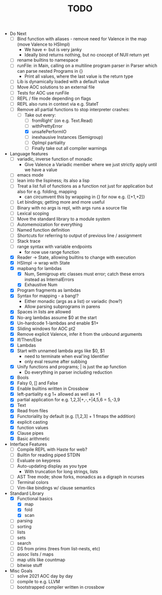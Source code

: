 #+TITLE: TODO

- Do Next
  - [ ] Bind function with aliases - remove need for Valence in the map (move Valence to HSImpl)
    - We have <- but is very janky
    - Ideally bind returns nothing, but no cnocept of NUll return yet
  - [ ] rename builtins to namespace
  - [ ] runFile: in Main, calling on a multiline program parser in Parser which can parse nested Programs in {}
    - Print all values, where the last value is the return type
  - [ ] Lib is dynamically loaded with a default value
  - [ ] Move AOC solutions to an external file
  - [ ] Tests for AOC use runFile
  - [ ] REPL / file mode depending on flags
  - [ ] REPL also runs in context via e.g. StateT
  - [-] Remove all partial functions to stop interpreter crashes:
    - [-] Take out every:
      - [ ] fromRight' (on e.g. Text.Read)
      - [ ] withPrettyError
      - [X] unsafePerformIO
      - [ ] inexhausive Instances (Semigroup)
      - [ ] OpImpl partiality
      - [ ] Finally take out all compiler warnings
- Language features
  - [ ] variadic, inverse function of monadic
    - Give Valence a Variadic member where we just strictly apply until we have a value
  - [ ] emacs mode
  - [ ] lean into the lispiness; its also a lisp
  - [ ] Treat a list full of functions as a function not just for application but also for e.g. folding, mapping
    - can circumvent this by wrapping in {} for now e.g. {[+1,+2]}
  - [ ] Let bindings; getting more and more useful
  - [ ] Binary with no args is repl, with args runs a source file
  - [ ] Lexical scoping
  - [ ] Move the standard library to a module system
  - [ ] Automemoization for everything
  - [ ] Named function definition
  - [ ] Shortcuts for referring to output of previous line / assignment
  - [ ] Stack trace
  - [ ] range syntax with variable endpoints
    - for now use range function
  - [X] Reader -> State, allowing builtins to change with execution
  - [X] HSImpl -> wrap with State
  - [X] mapbang for lambdas
    - [X] Num, Semigroup etc classes must error; catch these errors instead as InternalErrors
    - [X] Exhaustive Num
  - [X] Program fragments as lambdas
  - [X] Syntax for mapping - a bang!?
    - Either monadic (args as a list) or variadic (how?)
    - Allow parsing subprograms in parens
  - [X] Spaces in lists are allowed
  - [X] No-arg lambdas assume $0 at the start
  - [X] Un-hardcode 1-lambdas and enable $1+
  - [X] Sliding windows for AOC pt2
  - [X] Remove explicit Valence, infer it from the unbound arguments
  - [X] If/Then/Else
  - [X] Lambdas
  - [X] Start with unnamed lambda args like $0, $1
    - need to terminate when eval'ing Identifier
    - only eval resume after subbing
  - [X] Unify functions and programs; | is just the ap function
    - Do everything in parser including reduction
  - [X] Bools
  - [X] Falsy 0, [] and False
  - [X] Enable builtins written in Crossbow
  - [X] left-partiality e.g 1+ allowed as well as +1
  - [X] partial application for e.g. 1,2,3|+,-,+|4,5,6 = 5,-3,9
  - [X] Text
  - [X] Read from files
  - [X] Functoriality by default (e.g. [1,2,3] + 1 fmaps the addition)
  - [X] explicit casting
  - [X] function values
  - [X] Clause pipes
  - [X] Basic arithmetic
- Interface Features
  - [ ] Compile REPL with Haste for web?
  - [ ] Builtin for reading piped STDIN
  - [ ] Evaluate on keypress
  - [ ] Auto-updating display as you type
    - With truncation for long strings, lists
  - [ ] AST Tree mode; show forks, monadics as a digraph in ncurses
  - [ ] Terminal colors
  - [ ] Vim-like bindings w/ clause semantics
- Standard Library
  - [X] Functional basics
    - [X] map
    - [X] fold
    - [X] scan
  - [ ] parsing
  - [ ] sorting
  - [ ] lists
  - [ ] sets
  - [ ] search
  - [ ] DS from prims (trees from list-nests, etc)
  - [ ] assoc lists / maps
  - [ ] map utils like countmap
  - [ ] bitwise stuff
- Misc Goals
  - [-] solve 2021 AOC day by day
  - [ ] compile to e.g. LLVM
  - [ ] bootstrapped compiler written in crossbow
